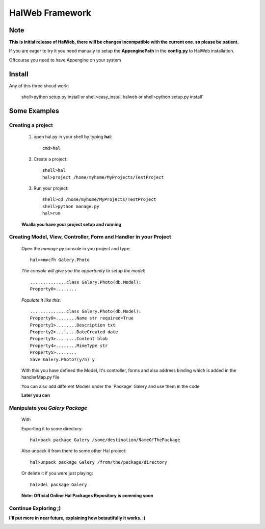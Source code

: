 ========================
HalWeb Framework 
========================
Note
----
**This is initial release of HalWeb, there will be changes incompatible with the current one. so please be patient.**

If you are eager to try it you need manualy to setup the **AppenginePath** in the **config.py** to HalWeb installation.

Offcourse you need to have Appengine on your system

Install
-------
Any of this three shoud work:

    shell>python setup.py install
    or
    shell>easy_install halweb
    or
    shell>python setup.py install`

Some Examples
-------------

Creating a project
``````````````````
        1. open hal.py in your shell by typing **hal**::
            
            cmd>hal

        2. Create a project::
            
            shell>hal
            hal>project /home/myhome/MyProjects/TestProject

        3. Run your project::
            
            shell>cd /home/myhome/MyProjects/TestProject
            shell>python manage.py
            hal>run

        **Woalla you have your project setup and running**  

Creating Model, View, Controller, Form and Handler in your Project
``````````````````````````````````````````````````````````````````
        Open the *manage.py* console in you project and type: ::
            
            hal>>mvcfh Galery.Photo

        *The console will give you the opportunity to setup the model*::
            
            ..............class Galery.Photo(db.Model):
            Property0>........

        *Populate it like this*::
            
            ..............class Galery.Photo(db.Model):
            Property0>........Name str required=True
            Property1>........Description txt
            Property2>........DateCreated date
            Property3>........Content blob
            Property4>........MimeType str
            Property5>........
            Save Galery.Photo?(y/n) y

        With this you have defined the Model, It's controller, forms and also address binding 
        which is added in the handlerMap.py file
        
        You can also add different Models under the 'Package' Galery and use them in the code
        
        **Later you can**

Manipulate you *Galery Package*
`````````````````````````````````
    With  
    
    Exporting it to some directory::
    
         hal>pack package Galery /some/destination/NameOfThePackage   
     
    Also unpack it from there to some other Hal project::
        
        hal>unpack package Galery /from/the/package/directory
    
    Or delete it if you were just playing::
    
        hal>del package Galery
    
    **Note: Official Online Hal Packages Repository is comming soon**
            
Continue Exploring ;)
`````````````````````


**I'll put more in near future, explaining how betautifully it works. :)**

.. image:: http://www.python.org/images/python-logo.gif 

.. image:: http://code.google.com/appengine/images/appengine_lowres.png

